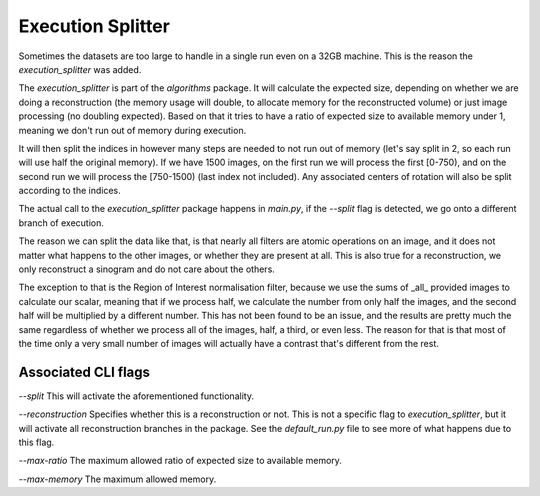 .. Execution Splitter master file
   See http://sphinx-doc.org/tutorial.html#defining-document-structure

.. Execution Splitter contents:

==================
Execution Splitter
==================

Sometimes the datasets are too large to handle in a single run even on a 32GB
machine. This is the reason the `execution_splitter` was added.

The `execution_splitter` is part of the `algorithms` package. It will calculate
the expected size, depending on whether we are doing a reconstruction (the
memory usage will double, to allocate memory for the reconstructed volume) or
just image processing (no doubling expected). Based on that it tries to have a
ratio of expected size to available memory under 1, meaning we don't run out of
memory during execution. 

It will then split the indices in however many steps are needed to not run out
of memory (let's say split in 2, so each run will use half the original memory).
If we have 1500 images, on the first run we will process the first [0-750), and
on the second run we will process the [750-1500) (last index not included). Any
associated centers of rotation will also be split according to the indices.

The actual call to the `execution_splitter` package happens in `main.py`, if the
`--split` flag is detected, we go onto a different branch of execution.

The reason we can split the data like that, is that nearly all filters are
atomic operations on an image, and it does not matter what happens to the other
images, or whether they are present at all. This is also true for a
reconstruction, we only reconstruct a sinogram and do not care about the others.

The exception to that is the Region of Interest normalisation filter, because we
use the sums of _all_ provided images to calculate our scalar, meaning that if
we process half, we calculate the number from only half the images, and the
second half will be multiplied by a different number. This has not been found to
be an issue, and the results are pretty much the same regardless of whether we
process all of the images, half, a third, or even less. The reason for that is
that most of the time only a very small number of images will actually have a
contrast that's different from the rest.

--------------------
Associated CLI flags
--------------------

`--split` This will activate the aforementioned functionality.

`--reconstruction` Specifies whether this is a reconstruction or not. This is
not a specific flag to `execution_splitter`, but it will activate all
reconstruction branches in the package. See the `default_run.py` file to see
more of what happens due to this flag.

`--max-ratio` The maximum allowed ratio of expected size to available memory.

`--max-memory` The maximum allowed memory.
